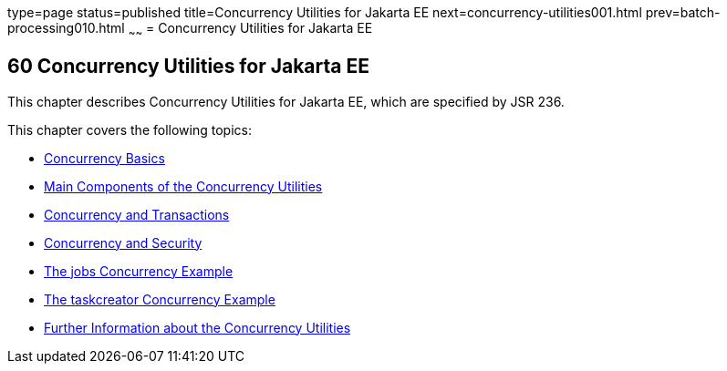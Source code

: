 type=page
status=published
title=Concurrency Utilities for Jakarta EE
next=concurrency-utilities001.html
prev=batch-processing010.html
~~~~~~
= Concurrency Utilities for Jakarta EE


[[GKJIQ8]][[concurrency-utilities-for-java-ee]]

60 Concurrency Utilities for Jakarta EE
---------------------------------------


This chapter describes Concurrency Utilities for Jakarta EE, which are
specified by JSR 236.

This chapter covers the following topics:

* link:concurrency-utilities001.html#CIHDFGGG[Concurrency Basics]
* link:concurrency-utilities002.html#CIHFBCFH[Main Components of the
Concurrency Utilities]
* link:concurrency-utilities003.html#CIHIDBDG[Concurrency and
Transactions]
* link:concurrency-utilities004.html#CIHCACAA[Concurrency and Security]
* link:concurrency-utilities005.html#CIHCGGEG[The jobs Concurrency
Example]
* link:concurrency-utilities006.html#CIHBFEAE[The taskcreator Concurrency
Example]
* link:concurrency-utilities007.html#CHDBIHAA[Further Information about
the Concurrency Utilities]
